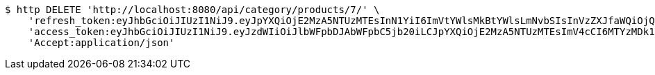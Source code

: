 [source,bash]
----
$ http DELETE 'http://localhost:8080/api/category/products/7/' \
    'refresh_token:eyJhbGciOiJIUzI1NiJ9.eyJpYXQiOjE2MzA5NTUzMTEsInN1YiI6ImVtYWlsMkBtYWlsLmNvbSIsInVzZXJfaWQiOjQsImV4cCI6MTYzMjc2OTcxMX0.yIH2OmpBXA_9ShlYBifXB9jx-vkI7B2_yWeUPy1-R7Y' \
    'access_token:eyJhbGciOiJIUzI1NiJ9.eyJzdWIiOiJlbWFpbDJAbWFpbC5jb20iLCJpYXQiOjE2MzA5NTUzMTEsImV4cCI6MTYzMDk1NTM3MX0.Xe6i6dQgAu987VD5B0YzJhUkZSg8LNQEvgMPQdgolfI' \
    'Accept:application/json'
----